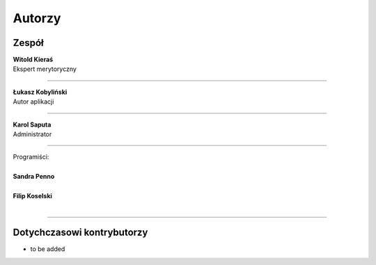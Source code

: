 =======================
Autorzy
=======================

Zespół
=======================

| **Witold Kieraś**
| Ekspert merytoryczny

--------------

| **Łukasz Kobyliński**
| Autor aplikacji

--------------

| **Karol Saputa**
| Administrator

--------------

| Programiści:
|
| **Sandra Penno**
|

| **Filip Koselski**
|

--------------

Dotychczasowi kontrybutorzy
=======================

- to be added
